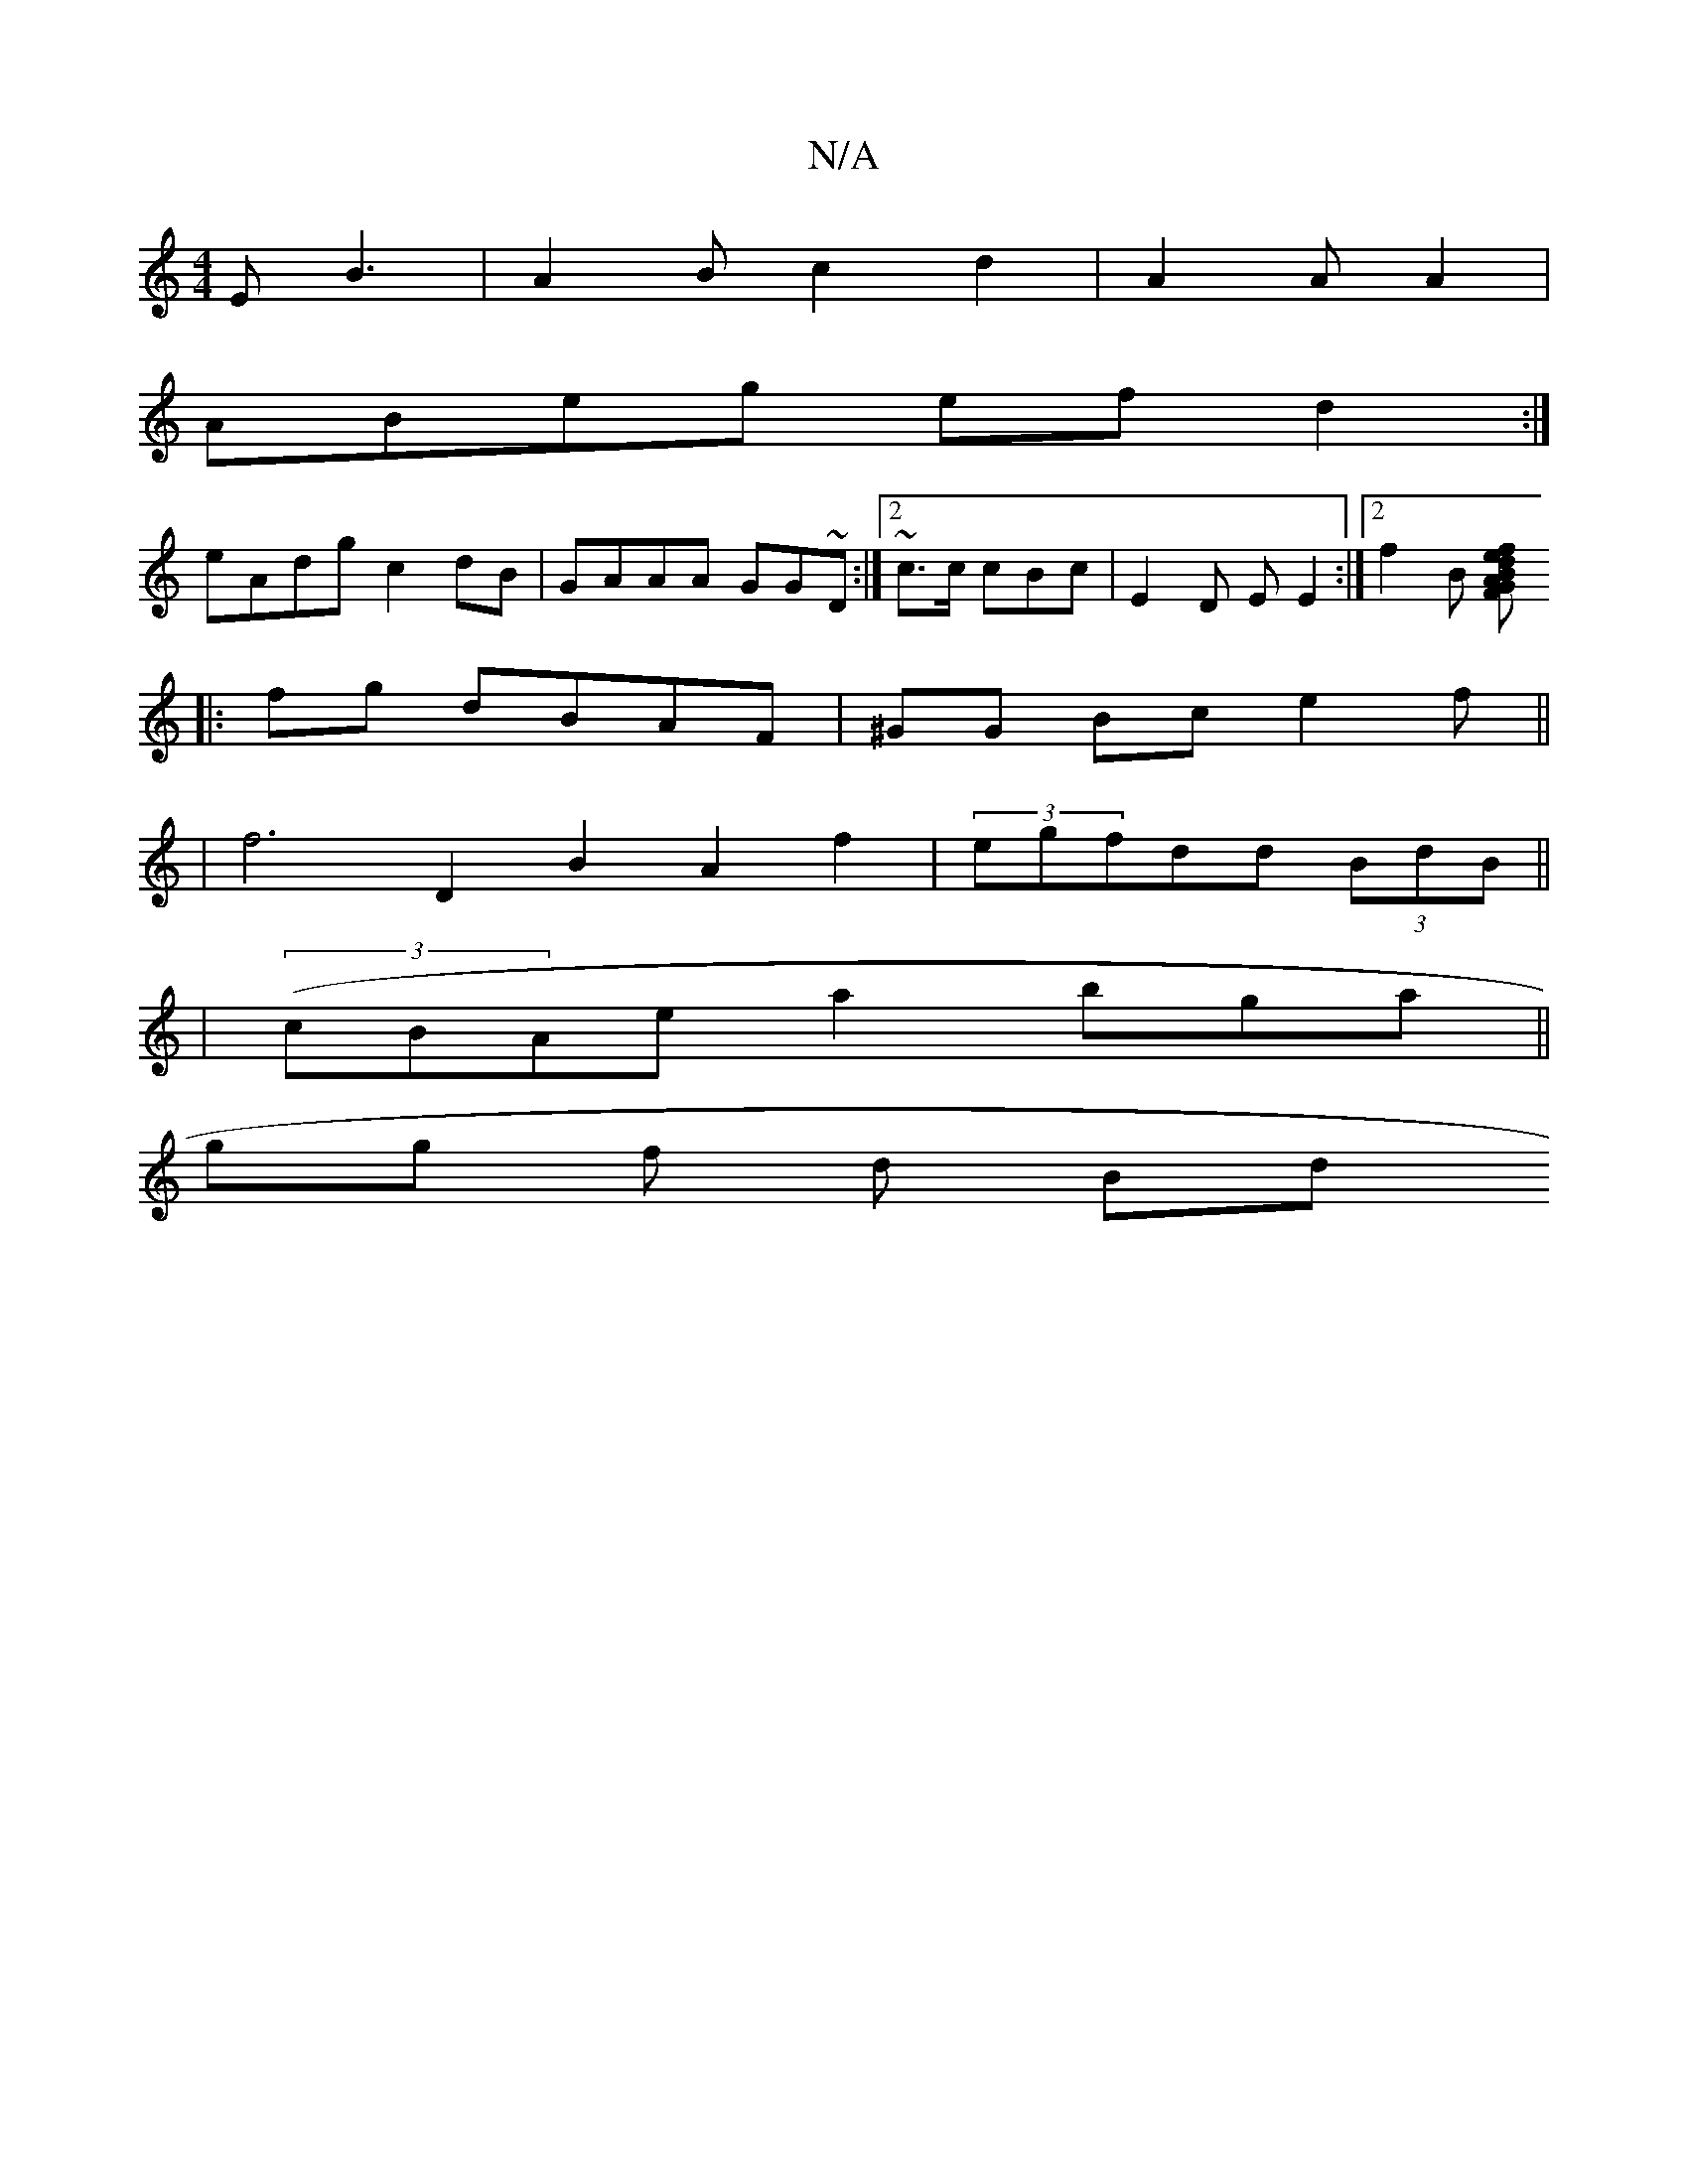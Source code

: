 X:1
T:N/A
M:4/4
R:N/A
K:Cmajor
E B3|A2B c2d2 | A2 A A2 |
ABeg efd2:|
eAdg c2dB|GAAA GG~D:|2 ~c3/c/ cBc|E2 D E E2:|2 f2B [AF G2Bd|efge {/f}d cd:|
|:fg dBAF | ^GG Bc e2 f||
|f6- D2 B2 A2f2|(3egfdd (3BdB||
|(3(cBAe}a2- bga||
gg f d Bd